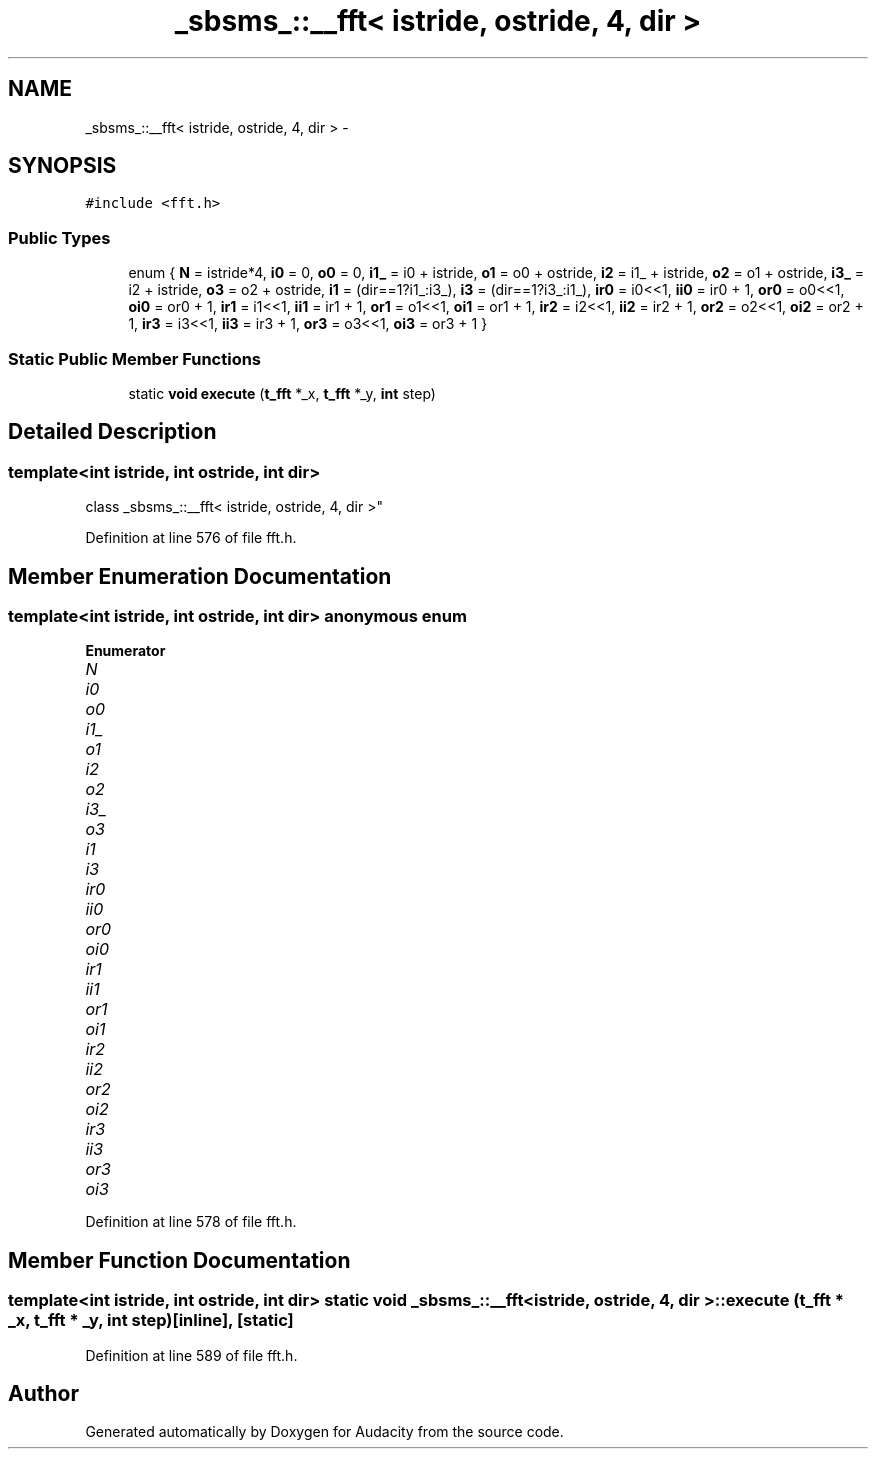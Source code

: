 .TH "_sbsms_::__fft< istride, ostride, 4, dir >" 3 "Thu Apr 28 2016" "Audacity" \" -*- nroff -*-
.ad l
.nh
.SH NAME
_sbsms_::__fft< istride, ostride, 4, dir > \- 
.SH SYNOPSIS
.br
.PP
.PP
\fC#include <fft\&.h>\fP
.SS "Public Types"

.in +1c
.ti -1c
.RI "enum { \fBN\fP = istride*4, \fBi0\fP = 0, \fBo0\fP = 0, \fBi1_\fP = i0 + istride, \fBo1\fP = o0 + ostride, \fBi2\fP = i1_ + istride, \fBo2\fP = o1 + ostride, \fBi3_\fP = i2 + istride, \fBo3\fP = o2 + ostride, \fBi1\fP = (dir==1?i1_:i3_), \fBi3\fP = (dir==1?i3_:i1_), \fBir0\fP = i0<<1, \fBii0\fP = ir0 + 1, \fBor0\fP = o0<<1, \fBoi0\fP = or0 + 1, \fBir1\fP = i1<<1, \fBii1\fP = ir1 + 1, \fBor1\fP = o1<<1, \fBoi1\fP = or1 + 1, \fBir2\fP = i2<<1, \fBii2\fP = ir2 + 1, \fBor2\fP = o2<<1, \fBoi2\fP = or2 + 1, \fBir3\fP = i3<<1, \fBii3\fP = ir3 + 1, \fBor3\fP = o3<<1, \fBoi3\fP = or3 + 1 }"
.br
.in -1c
.SS "Static Public Member Functions"

.in +1c
.ti -1c
.RI "static \fBvoid\fP \fBexecute\fP (\fBt_fft\fP *_x, \fBt_fft\fP *_y, \fBint\fP step)"
.br
.in -1c
.SH "Detailed Description"
.PP 

.SS "template<int istride, int ostride, int dir>
.br
class _sbsms_::__fft< istride, ostride, 4, dir >"

.PP
Definition at line 576 of file fft\&.h\&.
.SH "Member Enumeration Documentation"
.PP 
.SS "template<int istride, int ostride, int dir> anonymous enum"

.PP
\fBEnumerator\fP
.in +1c
.TP
\fB\fIN \fP\fP
.TP
\fB\fIi0 \fP\fP
.TP
\fB\fIo0 \fP\fP
.TP
\fB\fIi1_ \fP\fP
.TP
\fB\fIo1 \fP\fP
.TP
\fB\fIi2 \fP\fP
.TP
\fB\fIo2 \fP\fP
.TP
\fB\fIi3_ \fP\fP
.TP
\fB\fIo3 \fP\fP
.TP
\fB\fIi1 \fP\fP
.TP
\fB\fIi3 \fP\fP
.TP
\fB\fIir0 \fP\fP
.TP
\fB\fIii0 \fP\fP
.TP
\fB\fIor0 \fP\fP
.TP
\fB\fIoi0 \fP\fP
.TP
\fB\fIir1 \fP\fP
.TP
\fB\fIii1 \fP\fP
.TP
\fB\fIor1 \fP\fP
.TP
\fB\fIoi1 \fP\fP
.TP
\fB\fIir2 \fP\fP
.TP
\fB\fIii2 \fP\fP
.TP
\fB\fIor2 \fP\fP
.TP
\fB\fIoi2 \fP\fP
.TP
\fB\fIir3 \fP\fP
.TP
\fB\fIii3 \fP\fP
.TP
\fB\fIor3 \fP\fP
.TP
\fB\fIoi3 \fP\fP
.PP
Definition at line 578 of file fft\&.h\&.
.SH "Member Function Documentation"
.PP 
.SS "template<int istride, int ostride, int dir> static \fBvoid\fP \fB_sbsms_::__fft\fP< istride, ostride, 4, dir >::execute (\fBt_fft\fP * _x, \fBt_fft\fP * _y, \fBint\fP step)\fC [inline]\fP, \fC [static]\fP"

.PP
Definition at line 589 of file fft\&.h\&.

.SH "Author"
.PP 
Generated automatically by Doxygen for Audacity from the source code\&.
